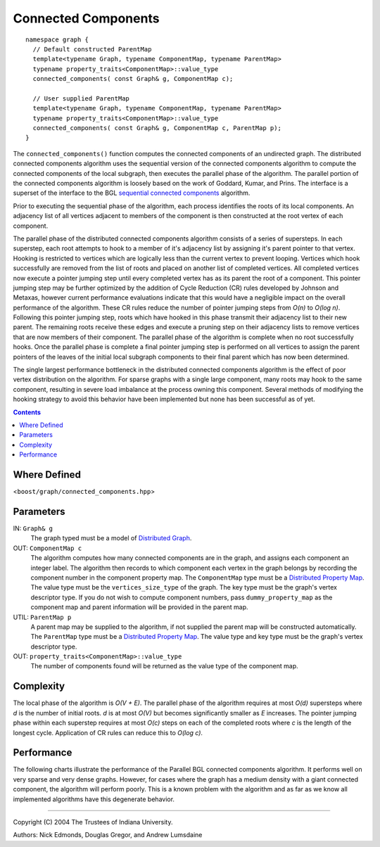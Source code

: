 .. Copyright (C) 2004-2008 The Trustees of Indiana University.
   Use, modification and distribution is subject to the Boost Software
   License, Version 1.0. (See accompanying file LICENSE_1_0.txt or copy at
   http://www.boost.org/LICENSE_1_0.txt)

===========================
|Logo| Connected Components
===========================

::
 
  namespace graph {
    // Default constructed ParentMap
    template<typename Graph, typename ComponentMap, typename ParentMap>
    typename property_traits<ComponentMap>::value_type
    connected_components( const Graph& g, ComponentMap c);

    // User supplied ParentMap
    template<typename Graph, typename ComponentMap, typename ParentMap>
    typename property_traits<ComponentMap>::value_type
    connected_components( const Graph& g, ComponentMap c, ParentMap p);
  }

The ``connected_components()`` function computes the connected
components of an undirected graph.  The distributed connected
components algorithm uses the sequential version of the connected
components algorithm to compute the connected components of the local
subgraph, then executes the parallel phase of the algorithm.  The
parallel portion of the connected components algorithm is loosely
based on the work of Goddard, Kumar, and Prins. The interface is a
superset of the interface to the BGL `sequential connected
components`_ algorithm.

Prior to executing the sequential phase of the algorithm, each process
identifies the roots of its local components.  An adjacency list of
all vertices adjacent to members of the component is then constructed
at the root vertex of each component.

The parallel phase of the distributed connected components algorithm
consists of a series of supersteps.  In each superstep, each root
attempts to hook to a member of it's adjacency list by assigning it's
parent pointer to that vertex.  Hooking is restricted to vertices
which are logically less than the current vertex to prevent looping.
Vertices which hook successfully are removed from the list of roots
and placed on another list of completed vertices.  All completed
vertices now execute a pointer jumping step until every completed
vertex has as its parent the root of a component.  This pointer
jumping step may be further optimized by the addition of Cycle
Reduction (CR) rules developed by Johnson and Metaxas, however current
performance evaluations indicate that this would have a negligible
impact on the overall performance of the algorithm.  These CR rules
reduce the number of pointer jumping steps from *O(n)* to *O(log n)*.
Following this pointer jumping step, roots which have hooked in this
phase transmit their adjacency list to their new parent.  The
remaining roots receive these edges and execute a pruning step on
their adjacency lists to remove vertices that are now members of their
component.  The parallel phase of the algorithm is complete when no
root successfully hooks.  Once the parallel phase is complete a final
pointer jumping step is performed on all vertices to assign the parent
pointers of the leaves of the initial local subgraph components to
their final parent which has now been determined.

The single largest performance bottleneck in the distributed connected
components algorithm is the effect of poor vertex distribution on the
algorithm.  For sparse graphs with a single large component, many
roots may hook to the same component, resulting in severe load
imbalance at the process owning this component.  Several methods of
modifying the hooking strategy to avoid this behavior have been
implemented but none has been successful as of yet.

.. contents::

Where Defined
-------------
<``boost/graph/connected_components.hpp``>

Parameters
----------

IN:  ``Graph& g``
  The graph typed must be a model of `Distributed Graph`_.

OUT:  ``ComponentMap c``
  The algorithm computes how many connected components are in the
  graph, and assigns each component an integer label.  The algorithm
  then records to which component each vertex in the graph belongs by
  recording the component number in the component property map.  The
  ``ComponentMap`` type must be a `Distributed Property Map`_.  The
  value type must be the ``vertices_size_type`` of the graph.  The key
  type must be the graph's vertex descriptor type. If you do not wish
  to compute component numbers, pass ``dummy_property_map`` as the
  component map and parent information will be provided in the parent
  map. 

UTIL:  ``ParentMap p``
  A parent map may be supplied to the algorithm, if not supplied the
  parent map will be constructed automatically.  The ``ParentMap`` type
  must be a `Distributed Property Map`_.  The value type and key type
  must be the graph's vertex descriptor type.

OUT:  ``property_traits<ComponentMap>::value_type``
  The number of components found will be returned as the value type of
  the component map.

Complexity
----------

The local phase of the algorithm is *O(V + E)*.  The parallel phase of
the algorithm requires at most *O(d)* supersteps where *d* is the
number of initial roots.  *d* is at most *O(V)* but becomes
significantly smaller as *E* increases.  The pointer jumping phase
within each superstep requires at most *O(c)* steps on each of the
completed roots where *c* is the length of the longest cycle.
Application of CR rules can reduce this to *O(log c)*.

Performance
-----------
The following charts illustrate the performance of the Parallel BGL
connected components algorithm. It performs well on very sparse and
very dense graphs. However, for cases where the graph has a medium
density with a giant connected component, the algorithm will perform
poorly. This is a known problem with the algorithm and as far as we
know all implemented algorithms have this degenerate behavior.

.. image:: http://www.osl.iu.edu/research/pbgl/performance/chart.php?generator=ER,SF,SW&dataset=TimeSparse&columns=9
  :align: left
.. image:: http://www.osl.iu.edu/research/pbgl/performance/chart.php?generator=ER,SF,SW&dataset=TimeSparse&columns=9&speedup=1

.. image:: http://www.osl.iu.edu/research/pbgl/performance/chart.php?generator=ER,SF,SW&dataset=TimeDense&columns=9
  :align: left
.. image:: http://www.osl.iu.edu/research/pbgl/performance/chart.php?generator=ER,SF,SW&dataset=TimeDense&columns=9&speedup=1


-----------------------------------------------------------------------------

Copyright (C) 2004 The Trustees of Indiana University.

Authors: Nick Edmonds, Douglas Gregor, and Andrew Lumsdaine

.. |Logo| image:: pbgl-logo.png
            :align: middle
            :alt: Parallel BGL
            :target: http://www.osl.iu.edu/research/pbgl

.. _Sequential connected components: http://www.boost.org/libs/graph/doc/connected_components.html
.. _Distributed Graph: DistributedGraph.html
.. _Distributed Property Map: distributed_property_map.html
